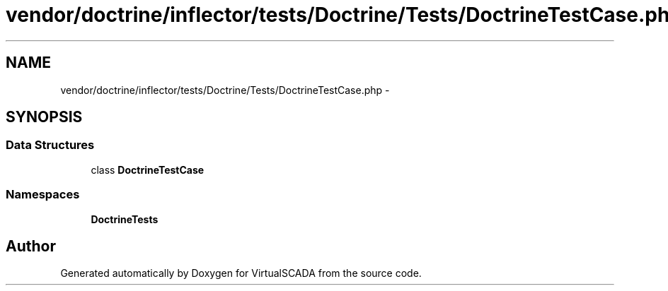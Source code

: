 .TH "vendor/doctrine/inflector/tests/Doctrine/Tests/DoctrineTestCase.php" 3 "Tue Apr 14 2015" "Version 1.0" "VirtualSCADA" \" -*- nroff -*-
.ad l
.nh
.SH NAME
vendor/doctrine/inflector/tests/Doctrine/Tests/DoctrineTestCase.php \- 
.SH SYNOPSIS
.br
.PP
.SS "Data Structures"

.in +1c
.ti -1c
.RI "class \fBDoctrineTestCase\fP"
.br
.in -1c
.SS "Namespaces"

.in +1c
.ti -1c
.RI " \fBDoctrine\\Tests\fP"
.br
.in -1c
.SH "Author"
.PP 
Generated automatically by Doxygen for VirtualSCADA from the source code\&.
